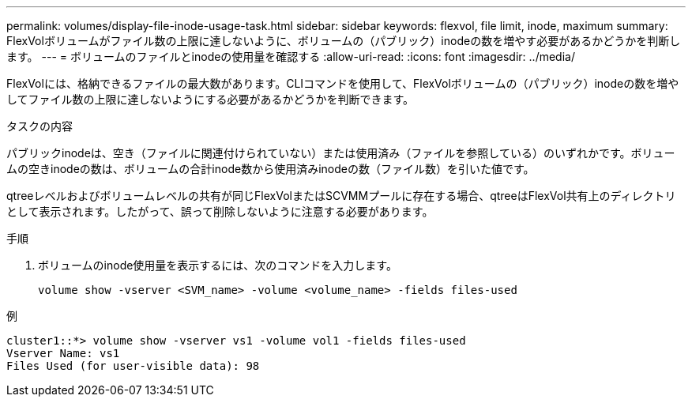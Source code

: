 ---
permalink: volumes/display-file-inode-usage-task.html 
sidebar: sidebar 
keywords: flexvol, file limit, inode, maximum 
summary: FlexVolボリュームがファイル数の上限に達しないように、ボリュームの（パブリック）inodeの数を増やす必要があるかどうかを判断します。 
---
= ボリュームのファイルとinodeの使用量を確認する
:allow-uri-read: 
:icons: font
:imagesdir: ../media/


[role="lead"]
FlexVolには、格納できるファイルの最大数があります。CLIコマンドを使用して、FlexVolボリュームの（パブリック）inodeの数を増やしてファイル数の上限に達しないようにする必要があるかどうかを判断できます。

.タスクの内容
パブリックinodeは、空き（ファイルに関連付けられていない）または使用済み（ファイルを参照している）のいずれかです。ボリュームの空きinodeの数は、ボリュームの合計inode数から使用済みinodeの数（ファイル数）を引いた値です。

qtreeレベルおよびボリュームレベルの共有が同じFlexVolまたはSCVMMプールに存在する場合、qtreeはFlexVol共有上のディレクトリとして表示されます。したがって、誤って削除しないように注意する必要があります。

.手順
. ボリュームのinode使用量を表示するには、次のコマンドを入力します。
+
[source, cli]
----
volume show -vserver <SVM_name> -volume <volume_name> -fields files-used
----


.例
[listing]
----
cluster1::*> volume show -vserver vs1 -volume vol1 -fields files-used
Vserver Name: vs1
Files Used (for user-visible data): 98
----